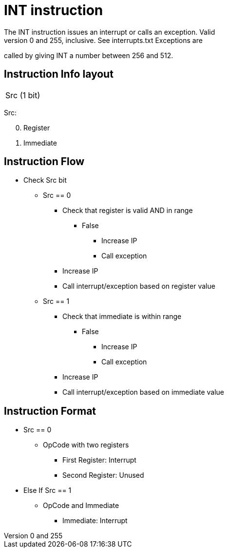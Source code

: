 INT instruction
===============
The INT instruction issues an interrupt or calls an exception. Valid
interrupts are between 0 and 255, inclusive. See interrupts.txt Exceptions are
called by giving INT a number between 256 and 512.

Instruction Info layout
-----------------------

[width="33%"]
|============
| Src (1 bit)
|============

Src:
[start=0]
	. Register
	. Immediate

Instruction Flow
----------------
    * Check Src bit
    ** Src == 0
    *** Check that register is valid AND in range
    **** False
    ***** Increase IP
    ***** Call exception
    *** Increase IP
    *** Call interrupt/exception based on register value
    ** Src == 1
    *** Check that immediate is within range
    **** False
    ***** Increase IP
    ***** Call exception
    *** Increase IP
    *** Call interrupt/exception based on immediate value


Instruction Format
------------------
    * Src == 0
	** OpCode with two registers
	*** First Register:  Interrupt
	*** Second Register: Unused
    * Else If Src == 1
	** OpCode and Immediate 
	*** Immediate: Interrupt
